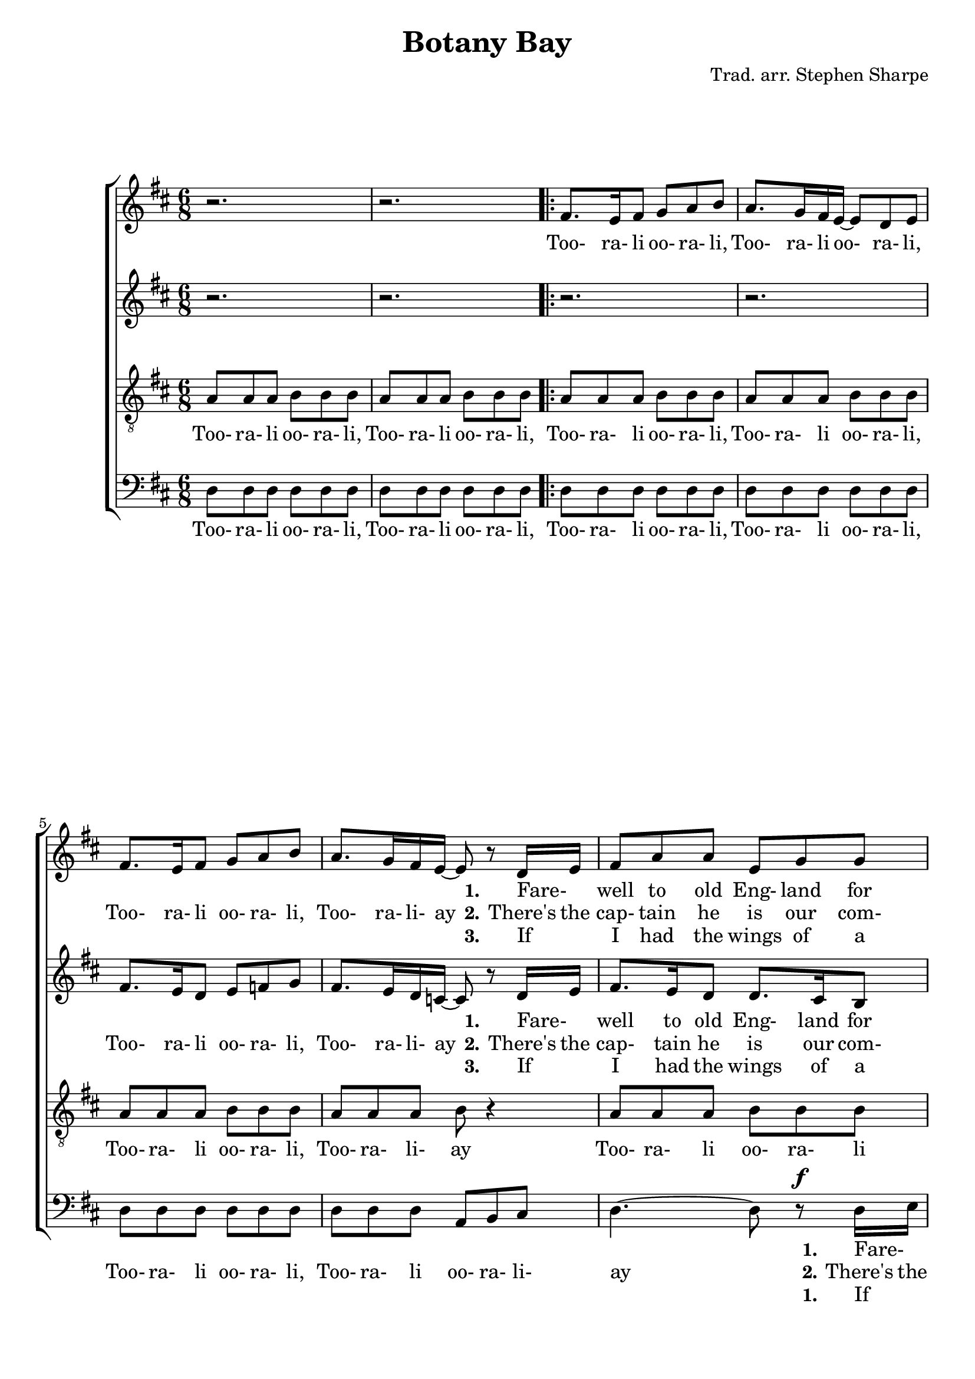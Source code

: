 \version "2.18.2"

\header {
  title    = "Botany Bay"
  composer = "Trad. arr. Stephen Sharpe"
}

\layout {
  ragged-last-bottom = ##f
}

global = {
  \key d \major
  \time 6/8
}

sop = \relative c' {
  \global
  r2.
  r2.
  \repeat volta 3 {
    fis8. e16 fis8 g a b
    a8. g16 fis e~e8 d e
    fis8. e16fis8 g a b % 5
    a8. g16 fis e~e8 r8 d16 e
    fis8 a a e g g
    fis16 e d4~d8 r a'16 a
    fis8 a d g, b d
    a4.~a8 r b16 cis % 10
    d8 cis d e d b
    a16 fis d4~d8 r d16 e
    fis8 a a e g fis
    d'4 r8 a4^\fermata g8
    fis8 a a e g g % 15
    fis16 e d4~ d8 r a'16 g
    fis8 a d fis, a d
    a4.~a4 b16 cis
    d8 cis d e d b
    a16 fis d4~d8 r d16 e % 20
    fis8(a) a e g fis
    d4.~d8 r4
    r2.
  }
  r2.
  r2.^\fermata
  \bar"|."
}

alt = \relative c' {
  \global
  r2.
  r2.
  \repeat volta 3 {
    r2.
    r2.
    fis8. e16 d8 e f g % 5
    fis8. e16 d c~c8 r d16 e
    fis8. e16 d8 d8. cis16 b8
    d16 d d4~d8 r d16 e
    fis8. e16 d8 d8. cis16 b8
    e4.~e8 r d16 e % 10
    fis8. fis16 fis8 g8. g16 g8
    fis16 fis fis4~fis8 r d16 e
    fis8. e16 d8 e8. d16 cis8
    d4 r8 cis4^\fermata cis8
    d8 cis d d cis d % 15
    d16 d d8 r b'8. a16 g8
    f8 r4 g8 b b
    a8 a a a8. b16 cis8
    b4 r8 b8. a16 g(fis)
    a16 fis d4~d8 r d16 e % 20
    fis8.(e16) d8 e8.d16 cis8
    d4.~d8 r4
    r2.
  }
  r2.
  r2.^\fermata
  \bar"|."
}

ten = \relative c' {
  \global
  a8 a a b b b
  a8 a a b b b
  \repeat volta 3 {
    a8 a a b b b
    a8 a a b b b
    a8 a a b b b % 5
    a8 a a b r4
    a8 a a b b b
    a8 a a b r4
    a8 a a b r4
    cis8 cis cis cis d e % 10
    fis8. a,16 a8 b r4
    a8 a a b b b
    a a a b b b
    a4 r8 a4^\fermata a8
    a8. a16 a8 a8. a16 a8 % 15
    b16 b b8 r d8. cis16 b8
    a8 r4 b8. a16 b8
    cis8 cis cis cis8. d16 e8
    f8 r4 g8. f16 e(d)
    cis4 cis8 b8 b b % 20
    a4 a8 a a a
    a8 a a b b b
    a8 a a b b b
  }
  a8 a a b b b
  a2.^\fermata^\pp
  \bar"|."
}

bas = \relative c {
  \global
  d8 d d d d d
  d8 d d d d d
  \repeat volta 3 {
    d8 d d d d d
    d8 d d d d d
    d8 d d d d d % 5
    d8 d d a b cis
    d4.~d8 r^\f d16 e
    fis8 a a e g g
    fis16 e d4~d8 r d16 d
    a8 a a a b cis % 10
    d4.~d8 r b'16 cis
    d8 cis d e d b
    a16 fis d4~d4.~
    d4 r8 a4^\fermata a8
    d8. e16 fis8 a,8. b16 cis8 % 15
    b8 b b g g g
    d'8. e16 fis8 e8. fis16 g8
    a4.~ a4 b16 cis
    b8 b b g g g
    fis4 fis8 g g g % 20
    d8.(e16) fis8 g fis e
    d8 d d d d d
    d8 d d d d d
  }
  d8 d d d d d
  d2.^\fermata
  \bar"|."
}

textsopOne = \lyricmode {
  _ _ _ _ _ _ _ _ _ _ _ _ _ _ _ _ _ _ _ _ _ _
  \set stanza = "1." Fare- _ well to old Eng- land for e- _ ver
  Fare- _ well to my rum culls as well
  Fare- _ well to the well- known old Bail- _ ey
  Where I once used to cut such a swell.
}

textsopTwo = \lyricmode {
  Too- ra- li oo- ra- li,
  Too- ra- li oo- ra- li,
  Too- ra- li oo- ra- li,
  Too- ra- li- ay
  \set stanza = "2."
  There's the cap- tain he is our com- man- _ der
  There's the bo- sun and all the ship's crew
  There's the first and the sec- ond class pas- sen- gers
  Knows _ what we poor con- victs go through.

  Sing- ing too- ra- li oo- ra- li add- it- y,
  Sing- ing too- ra- li oo- ra- li ay.
  Sing- ing too- ra- li oo- ra- li add- it- y,
  For we're bound for Bo- ta- ny Bay.
}

textsopThree = \lyricmode {
  _ _ _ _ _ _ _ _ _ _ _ _ _ _ _ _ _ _ _ _ _ _
  \set stanza = "3." If _ I had the wings of a tur- tle dove
  It's _ far on my pin- ions I'd fly
  Right _ back to the arms of my Pol- ly love
  And _ in her emb- race I would die.
}

textaltOne = \lyricmode {
  _ _ _ _ _ _ _ _ _ _
  \set stanza = "1." Fare- _ well to old Eng- land for e- _ ver
  Fare- _ well to my rum culls as well
  Fare- _ well to the well- known old Bail- _ ey
  Where I once used to cut such a swell.
}

textaltTwo = \lyricmode {
  Too- ra- li oo- ra- li,
  Too- ra- li- ay
  \set stanza = "2."
  There's the cap- tain he is our com- man- _ der
  There's the bo- sun and all the ship's crew
  There's the first and the sec- ond class pas- sen- gers
  Knows _ what we poor con- victs go through.

  Sing- ing too- ra- li oo- ra- li add- it- y.
  Too- ro- li- ay
  Too- ro- li- ay
  Sing- ing too- r- li- ay
  Too- ra- li add- it- y
  For we're bound for Bo- tan- y Bay.
}

textaltThree = \lyricmode {
  _ _ _ _ _ _ _ _ _ _
  \set stanza = "3." If _ I had the wings of a tur- tle dove
  It's _ far on my pin- ions I'd fly
  Right _ back to the arms of my Pol- ly love
  And _ in her emb- race I would die.
}

texttenOne = \lyricmode {
}

texttenTwo = \lyricmode {
  Too- ra- li oo- ra- li,
  Too- ra- li oo- ra- li,
  Too- ra- li oo- ra- li,
  Too- ra- li oo- ra- li,
  Too- ra- li oo- ra- li,
  Too- ra- li- ay

  Too- ra- li oo- ra- li
  Too- ra- li- ay
  Too- ra- li- ay
  Too- ra- li oo- ra- li
  Too- ra- li- ay
  Too- ra- li oo- ra- li,
  Too- ra- li oo- ra- li- ay.
  Sing- ing too- ra- li oo- ra- li add- it- y.
  Too- ra- li- ay
  Too- ra- li- ay
  Sing- ing too- ra- li- ay
  Too- ra- li add- it- y
  For we're bound for Bot- an- y
  Too- ra- li oo- ra- li,
  Too- ra- li oo- ra- li,
  Too- ra- li oo- ra- li- ay.  
}

texttenThree = \lyricmode {
}

textbasOne = \lyricmode {
  _ _ _ _ _ _ _ _ _ _ _ _ _ _ _ _ _ _ _ _ _ _ _ _ _ _ _ _ _ _ _ _ _ _ _ _ _
  \set stanza = "1."
  Fare- _ well to old Eng- land for- e- _ ver
  Fare- _ well to my rum culls as well
  Fare- _ well to the well- known old Bail- _ ey
}

textbasTwo = \lyricmode {
  Too- ra- li oo- ra- li,
  Too- ra- li oo- ra- li,
  Too- ra- li oo- ra- li,
  Too- ra- li oo- ra- li,
  Too- ra- li oo- ra- li,
  Too- ra- li oo- ra- li- ay
  \set stanza = "2."
  There's the cap- tain as is our com- man- _ der
  There's the bo- sun and all the ship's crew
  There's the first and the sec- ond class pas- sen- gers

  Sing- ing too- ra- li oo- ra- li add- it- y,
  Too- ra- li
  Too- ra- li oo- ra- li ay
  Sing- ing Too- ra- li oo- ra- li add- it- y,
  For we're bound for Bo- tan- y
  Too- ra- li oo- ra- li,
  Too- ra- li oo- ra- li,

  Too- ra- li oo- ra- li- ay
}

textbasThree = \lyricmode {
  _ _ _ _ _ _ _ _ _ _ _ _ _ _ _ _ _ _ _ _ _ _ _ _ _ _ _ _ _ _ _ _ _ _ _ _ _
  \set stanza = "1."
  If _ I had the wings of a tur- tle dove
  It's _ far on my pin- ions I'd fly
  Right _ back to the arms of my Pol- ly love
}

\book {
  \score {
    \new ChoirStaff <<
%      \new Staff = women <<
      \new Voice = sop << \sop >>
      \new Lyrics \lyricsto sop \textsopOne
      \new Lyrics \lyricsto sop \textsopTwo
      \new Lyrics \lyricsto sop \textsopThree
      \new Voice = alt << \alt >>
      \new Lyrics \lyricsto alt \textaltOne
      \new Lyrics \lyricsto alt \textaltTwo
      \new Lyrics \lyricsto alt \textaltThree
%      >>
%      \new Staff = men <<
      \new Voice = ten << \clef "treble_8" \ten >>
      \new Lyrics \lyricsto ten \texttenOne
      \new Lyrics \lyricsto ten \texttenTwo
      \new Lyrics \lyricsto ten \texttenThree
      \new Voice = bas << \clef "bass" \bas >>
      \new Lyrics \lyricsto bas \textbasOne
      \new Lyrics \lyricsto bas \textbasTwo
      \new Lyrics \lyricsto bas \textbasThree
%      >>
    >>
    
    \layout {
      \context {
	\Staff
	\override DynamicText.direction = #UP
	\override DynamicText.staff-padding = #0
	\override DynamicLineSpanner.direction = #UP
      }
    }
  }
}
